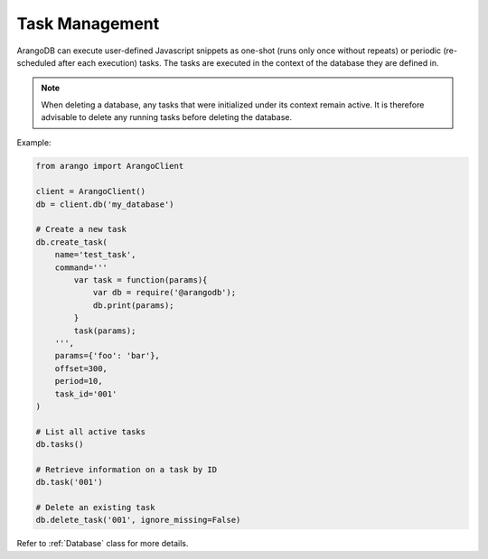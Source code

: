 .. _task-page:

Task Management
---------------

ArangoDB can execute user-defined Javascript snippets as one-shot (runs only
once without repeats) or periodic (re-scheduled after each execution) tasks.
The tasks are executed in the context of the database they are defined in.

.. note::
    When deleting a database, any tasks that were initialized under its context
    remain active. It is therefore advisable to delete any running tasks before
    deleting the database.

Example:

.. code-block:: python

    from arango import ArangoClient

    client = ArangoClient()
    db = client.db('my_database')

    # Create a new task
    db.create_task(
        name='test_task',
        command='''
            var task = function(params){
                var db = require('@arangodb');
                db.print(params);
            }
            task(params);
        ''',
        params={'foo': 'bar'},
        offset=300,
        period=10,
        task_id='001'
    )

    # List all active tasks
    db.tasks()

    # Retrieve information on a task by ID
    db.task('001')

    # Delete an existing task
    db.delete_task('001', ignore_missing=False)

Refer to :ref:`Database` class for more details.
